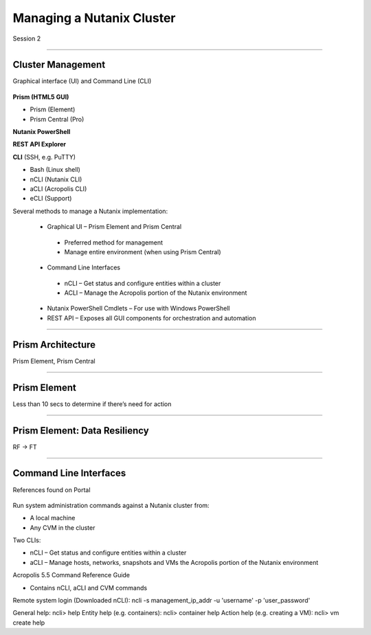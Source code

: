 .. Adding labels to the beginning of your lab is helpful for linking to the lab from other pages
.. _Managing_a_Nutanix_Cluster_1:

-------------
Managing a Nutanix Cluster
-------------

Session 2

-----------------------------------------------------

Cluster Management
++++++++

Graphical interface (UI) and Command Line (CLI)

.. figure:: images/ClusterManagement.png


**Prism (HTML5 GUI)**

- Prism (Element)

- Prism Central (Pro)

**Nutanix PowerShell**

**REST API Explorer**

**CLI** (SSH, e.g. PuTTY)

- Bash (Linux shell)

- nCLI  (Nutanix CLI)

- aCLI (Acropolis CLI)

- eCLI (Support)


Several methods to manage a Nutanix implementation:

 - Graphical UI – Prism Element and Prism Central
  - Preferred method for management
  - Manage entire environment (when using Prism Central)

 - Command Line Interfaces
  - nCLI – Get status and configure entities within a cluster
  - ACLI – Manage the Acropolis portion of the Nutanix environment

 - Nutanix PowerShell Cmdlets – For use with Windows PowerShell

 - REST API – Exposes all GUI components for orchestration and automation



-----------------------------------------------------


Prism Architecture
++++++++

Prism Element, Prism Central

.. figure:: images/PrismArchitecture.png




-----------------------------------------------------


Prism Element
++++++++

Less than 10 secs to determine if there’s need for action

.. figure:: images/PrismElement.png


-----------------------------------------------------


Prism Element: Data Resiliency
++++++++

RF -> FT

.. figure:: images/PrismElementDataResiliency.png



-----------------------------------------------------


Command Line Interfaces
++++++++

References found on Portal

.. figure:: images/CommandLineInterfaces.png


Run system administration commands against a Nutanix cluster from:

- A local machine

- Any CVM in the cluster

Two CLIs:

- nCLI – Get status and configure entities within a cluster

- aCLI – Manage hosts, networks, snapshots and VMs the Acropolis portion of the Nutanix environment


Acropolis 5.5 Command Reference Guide

- Contains nCLI, aCLI and CVM commands

Remote system login (Downloaded nCLI): ncli -s management_ip_addr -u 'username' -p 'user_password'

General help: ncli> help
Entity help (e.g. containers): ncli> container help
Action help (e.g. creating a VM): ncli> vm create help






